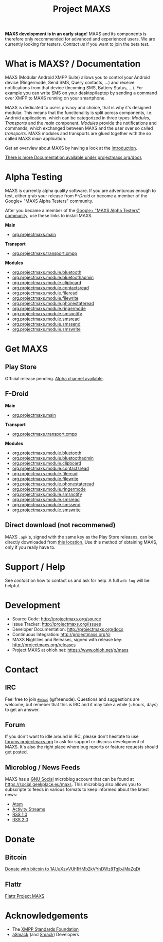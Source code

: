 #+TITLE:        Project MAXS
#+AUTHOR:       Florian Schmaus
#+EMAIL:        flo@geekplace.eu
#+OPTIONS:      H:2 num:nil author:nil toc:nil
#+OPTIONS:      timestamp:nil
#+STARTUP:      noindent

*MAXS development is in an early stage!* MAXS and its components is
therefore only recommended for advanced and experienced users. We are
currently looking for testers. [[*Contact][Contact us]] if you want to join the beta
test.

* What is MAXS? / Documentation

MAXS (Modular Android XMPP Suite) allows you to control your Android
device (Ringermode, Send SMS, Query contacts, …) and receive
notifications from that device (Incoming SMS, Battery Status, …). For
example you can write SMS on your desktop/laptop by sending a command
over XMPP to MAXS running on your smartphone.

MAXS is dedicated to users privacy and choice, that is why it's
designed modular. This means that the functionality is split across
components, i.e. Android applications, which can be categorized in
three types: /Modules/, /Transports/ and the /main/
component. /Modules/ provide the notifications and commands, which
exchanged between MAXS and the user over so called /transports/. MAXS
modules and transports are glued together with the so called MAXS
/main/ application.

Get an overview about MAXS by having a look at the
[[file:../documentation/introduction.org][Introduction]].

[[../documentation/index.org][There is more Documentation available under projectmaxs.org/docs]]

* Alpha Testing
  :PROPERTIES:
  :CUSTOM_ID: alpha
  :END:

MAXS is currently alpha quality software. If you are adventurous
enough to test, either grab your release from [[*F-Droid][F-Droid]] or become a
member of the Google+ "MAXS Alpha Testers" community.

After you became a member of the [[https://plus.google.com/communities/113412970285014663139][Google+ "MAXS Alpha Testers"
community]], use these links to install MAXS.

*Main*

- [[https://play.google.com/apps/testing/org.projectmaxs.main][org.projectmaxs.main]]

*Transport*

- [[https://play.google.com/apps/testing/org.projectmaxs.transport.xmpp][org.projectmaxs.transport.xmpp]]

*Modules*

- [[https://play.google.com/apps/testing/org.projectmaxs.module.bluetooth][org.projectmaxs.module.bluetooth]]
- [[https://play.google.com/apps/testing/org.projectmaxs.module.bluetoothadmin][org.projectmaxs.module.bluetoothadmin]]
- [[https://play.google.com/apps/testing/org.projectmaxs.module.clipboard][org.projectmaxs.module.clipboard]]
- [[https://play.google.com/apps/testing/org.projectmaxs.module.contactsread][org.projectmaxs.module.contactsread]]
- [[https://play.google.com/apps/testing/org.projectmaxs.module.fileread][org.projectmaxs.module.fileread]]
- [[https://play.google.com/apps/testing/org.projectmaxs.module.filewrite][org.projectmaxs.module.filewrite]]
- [[https://play.google.com/apps/testing/org.projectmaxs.module.phonestateread][org.projectmaxs.module.phonestateread]]
- [[https://play.google.com/apps/testing/org.projectmaxs.module.ringermode][org.projectmaxs.module.ringermode]]
- [[https://play.google.com/apps/testing/org.projectmaxs.module.smsnotify][org.projectmaxs.module.smsnotify]]
- [[https://play.google.com/apps/testing/org.projectmaxs.module.smsread][org.projectmaxs.module.smsread]]
- [[https://play.google.com/apps/testing/org.projectmaxs.module.smssend][org.projectmaxs.module.smssend]]
- [[https://play.google.com/apps/testing/org.projectmaxs.module.smswrite][org.projectmaxs.module.smswrite]]

* Get MAXS

** Play Store

Official release pending. [[#alpha][Alpha channel available]].

** F-Droid

*Main*

- [[https://f-droid.org/repository/browse/?fdid=org.projectmaxs.main][org.projectmaxs.main]]

*Transport*

- [[https://f-droid.org/repository/browse/?fdid=org.projectmaxs.transport.xmpp][org.projectmaxs.transport.xmpp]]

*Modules*

- [[https://f-droid.org/repository/browse/?fdid=org.projectmaxs.module.bluetooth][org.projectmaxs.module.bluetooth]]
- [[https://f-droid.org/repository/browse/?fdid=org.projectmaxs.module.bluetoothadmin][org.projectmaxs.module.bluetoothadmin]]
- [[https://f-droid.org/repository/browse/?fdid=org.projectmaxs.module.clipboard][org.projectmaxs.module.clipboard]]
- [[https://f-droid.org/repository/browse/?fdid=org.projectmaxs.module.contactsread][org.projectmaxs.module.contactsread]]
- [[https://f-droid.org/repository/browse/?fdid=org.projectmaxs.module.fileread][org.projectmaxs.module.fileread]]
- [[https://f-droid.org/repository/browse/?fdid=org.projectmaxs.module.filewrite][org.projectmaxs.module.filewrite]]
- [[https://f-droid.org/repository/browse/?fdid=org.projectmaxs.module.phonestateread][org.projectmaxs.module.phonestateread]]
- [[https://f-droid.org/repository/browse/?fdid=org.projectmaxs.module.ringermode][org.projectmaxs.module.ringermode]]
- [[https://f-droid.org/repository/browse/?fdid=org.projectmaxs.module.smsnotify][org.projectmaxs.module.smsnotify]]
- [[https://f-droid.org/repository/browse/?fdid=org.projectmaxs.module.smsread][org.projectmaxs.module.smsread]]
- [[https://f-droid.org/repository/browse/?fdid=org.projectmaxs.module.smssend][org.projectmaxs.module.smssend]]
- [[https://f-droid.org/repository/browse/?fdid=org.projectmaxs.module.smswrite][org.projectmaxs.module.smswrite]]

** Direct download (not recommened)

MAXS =.apk='s, signed with the same key as the Play Store releases,
can be directly downloaded from [[../releases/][this location.]] Use this method of
obtaining MAXS, only if you really have to.

* Support / Help

See [[*Contact][contact]] on how to contact us and ask for help. A full =adb log=
will be helpful.

* Development

- Source Code: http://projectmaxs.org/source
- Issue Tracker: http://projectmaxs.org/issues
- Developer Documentation: http://projectmaxs.org/docs
- Continuous Integration: http://projectmaxs.org/ci
- MAXS Nightlies and Releases, signed with release key: [[http://projectmaxs.org/releases/nightlies/][http://projectmaxs.org/releases]]
- Project MAXS at ohloh.net: https://www.ohloh.net/p/maxs
 
* Contact

** IRC

Feel free to join  [[irc://chat.freenode.net/maxs][~#maxs~]] (@freenode). Questions and suggestions are
welcome, but remeber that this is IRC and it may take a while (~hours,
days) to get an answer.

** Forum

If you don't want to idle around in IRC, please don't hesitate to use
[[http://forums.projectmaxs.org][forums.projectmaxs.org]] to ask for support or discuss development of
MAXS. It's also the right place where bug reports or feature requests
should get posted.

** Microblog / News Feeds

MAXS has a [[http://www.gnu.org/software/social/][GNU Social]] microblog account that can be found at
[[https://social.geekplace.eu/maxs]]. This microblog also allows you to
subscripte to feeds in various formats to keep informed about the
latest news:

- [[https://social.geekplace.eu/api/statuses/user_timeline/3.atom][Atom]]
- [[https://social.geekplace.eu/api/statuses/user_timeline/3.as][Activity Streams]]
- [[https://social.geekplace.eu/maxs/rss][RSS 1.0]]
- [[https://social.geekplace.eu/api/statuses/user_timeline/3.rss][RSS 2.0]]

* Donate

** Bitcoin

#+BEGIN_HTML
<a href="bitcoin:1AUuXzvVUh1HMb2kVYnDWz8TgjbJMaZqDt">
Donate with bitcoin to 1AUuXzvVUh1HMb2kVYnDWz8TgjbJMaZqDt
</a>
#+END_HTML

** Flattr

#+BEGIN_HTML
<a
href="https://flattr.com/submit/auto?user_id=Flowdalic&url=https%3A%2F%2Fprojectmaxs.org"
target="_blank">
Flattr Project MAXS
</a>
#+END_HTML

* Acknowledgements

- The [[http://xmpp.org/about-xmpp/xsf/][XMPP Standards Foundation]]
- [[http://asmack.org][aSmack]] (and [[http://www.igniterealtime.org/projects/smack/][Smack]]) Developers

